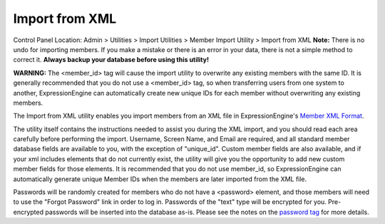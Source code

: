 Import from XML
===============

Control Panel Location: Admin > Utilities > Import Utilities > Member
Import Utility > Import from XML
**Note:** There is no undo for importing members. If you make a mistake
or there is an error in your data, there is not a simple method to
correct it. **Always backup your database before using this utility!**

**WARNING:** The <member\_id> tag will cause the import utility to
overwrite any existing members with the same ID. It is generally
recommended that you do not use a <member\_id> tag, so when transferring
users from one system to another, ExpressionEngine can automatically
create new unique IDs for each member without overwriting any existing
members.

The Import from XML utility enables you import members from an XML file
in ExpressionEngine's `Member XML Format <member_xml_format.html>`_.

The utility itself contains the instructions needed to assist you during
the XML import, and you should read each area carefully before
performing the import. Username, Screen Name, and Email are required,
and all standard member database fields are available to you, with the
exception of "unique\_id". Custom member fields are also available, and
if your xml includes elements that do not currently exist, the utility
will give you the opportunity to add new custom member fields for those
elements. It is recommended that you do not use member\_id, so
ExpressionEngine can automatically generate unique Member IDs when the
members are later imported from the XML file.

Passwords will be randomly created for members who do not have a
<password> element, and those members will need to use the "Forgot
Password" link in order to log in. Passwords of the "text" type will be
encrypted for you. Pre-encrypted passwords will be inserted into the
database as-is. Please see the notes on the `password
tag <./member_xml_format.html#password_tag>`_ for more details.
